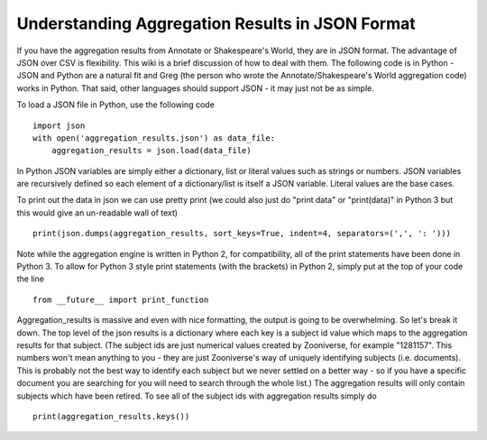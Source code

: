 Understanding Aggregation Results in JSON Format
================================================

If you have the aggregation results from Annotate or Shakespeare's World, they are in JSON format. The advantage of JSON over CSV is flexibility. This wiki is a brief discussion of how to deal with them. The following code is in Python - JSON and Python are a natural fit and Greg (the person who wrote the Annotate/Shakespeare's World aggregation code) works in Python. That said, other languages should support JSON - it may just not be as simple.

To load a JSON file in Python, use the following code ::

    import json
    with open('aggregation_results.json') as data_file:
        aggregation_results = json.load(data_file)

In Python JSON variables are simply either a dictionary, list or literal values such as strings or numbers. JSON variables are recursively defined so each element of a dictionary/list is itself a JSON variable. Literal values are the base cases.

To print out the data in json we can use pretty print (we could also just do "print data" or "print(data)" in Python 3 but this would give an un-readable wall of text) ::

    print(json.dumps(aggregation_results, sort_keys=True, indent=4, separators=(',', ': ')))

Note while the aggregation engine is written in Python 2, for compatibility, all of the print statements have been done in Python 3. To allow for Python 3 style print statements (with the brackets) in Python 2, simply put at the top of your code the line ::

    from __future__ import print_function

Aggregation_results is massive and even with nice formatting, the output is going to be overwhelming. So let's break it down. The top level of the json results is a dictionary where each key is a subject id value which maps to the aggregation results for that subject. (The subject ids are just numerical values created by Zooniverse, for example "1281157". This numbers won't mean anything to you - they are just Zooniverse's way of uniquely identifying subjects (i.e. documents). This is probably not the best way to identify each subject but we never settled on a better way - so if you have a specific document you are searching for you will need to search through the whole list.)
The aggregation results will only contain subjects which have been retired. To see all of the subject ids with aggregation results simply do ::

    print(aggregation_results.keys())


